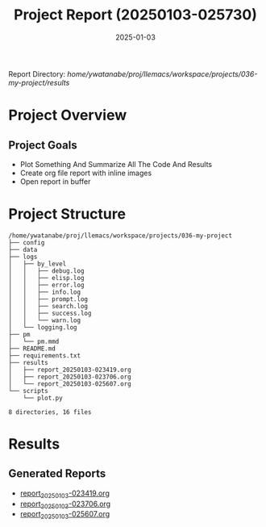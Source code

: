 # #+TITLE: 2025-01-03 02:57:30
# #+AUTHOR: Yusuke Watanabe
# #+DATE: /home/ywatanabe/proj/llemacs/workspace/projects/036-my-project/results/report_20250103-025730.org

#+TITLE: Project Report (20250103-025730)
#+DATE: 2025-01-03
#+OPTIONS: toc:2 num:t
#+STARTUP: showeverything

Report Directory: /home/ywatanabe/proj/llemacs/workspace/projects/036-my-project/results/

* Project Overview
** Project Goals
- Plot Something And Summarize All The Code And Results
- Create org file report with inline images
- Open report in buffer

* Project Structure
#+begin_src shell
/home/ywatanabe/proj/llemacs/workspace/projects/036-my-project
├── config
├── data
├── logs
│   ├── by_level
│   │   ├── debug.log
│   │   ├── elisp.log
│   │   ├── error.log
│   │   ├── info.log
│   │   ├── prompt.log
│   │   ├── search.log
│   │   ├── success.log
│   │   └── warn.log
│   └── logging.log
├── pm
│   └── pm.mmd
├── README.md
├── requirements.txt
├── results
│   ├── report_20250103-023419.org
│   ├── report_20250103-023706.org
│   └── report_20250103-025607.org
└── scripts
    └── plot.py

8 directories, 16 files
#+end_src

* Results
** Generated Reports
- [[file:/home/ywatanabe/proj/llemacs/workspace/projects/036-my-project/results/report_20250103-023419.org][report_20250103-023419.org]]
- [[file:/home/ywatanabe/proj/llemacs/workspace/projects/036-my-project/results/report_20250103-023706.org][report_20250103-023706.org]]
- [[file:/home/ywatanabe/proj/llemacs/workspace/projects/036-my-project/results/report_20250103-025607.org][report_20250103-025607.org]]

#+ATTR_ORG: :width 400